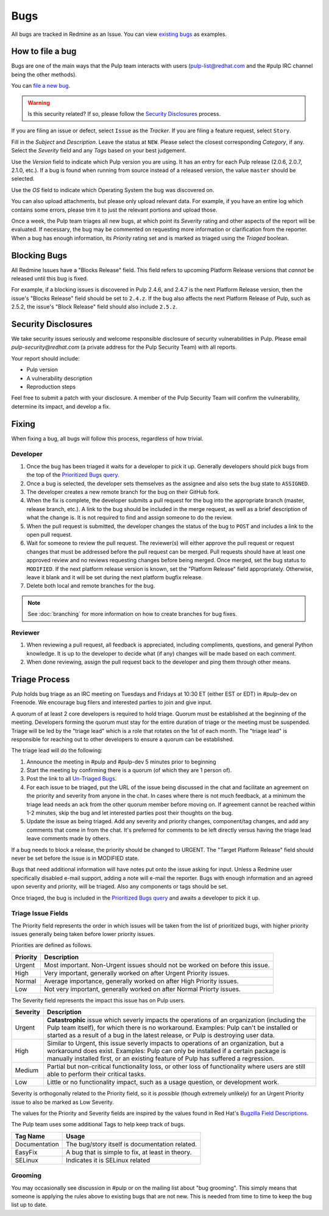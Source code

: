 
.. _existing bugs: https://pulp.plan.io/issues?utf8=%E2%9C%93&set_filter=1&f%5B%5D=status_id&op%5Bstatus_id%5D=o&f%5B%5D=tracker_id&op%5Btracker_id%5D=%3D&v%5Btracker_id%5D%5B%5D=1&f%5B%5D=&c%5B%5D=project&c%5B%5D=tracker&c%5B%5D=status&c%5B%5D=priority&c%5B%5D=subject&c%5B%5D=assigned_to&c%5B%5D=updated_on&group_by=

.. _Prioritized Bugs query: https://pulp.plan.io/issues?query_id=33

.. _Un-Triaged Bugs: https://pulp.plan.io/issues?query_id=30

.. _Bugzilla Field Descriptions: https://bugzilla.redhat.com/page.cgi?id=fields.html

Bugs
====

All bugs are tracked in Redmine as an Issue. You can view `existing bugs`_ as examples.

How to file a bug
-----------------

Bugs are one of the main ways that the Pulp team interacts with users
(pulp-list@redhat.com and the #pulp IRC channel being the other methods).

You can `file a new bug <https://pulp.plan.io/projects/pulp/issues/new>`_.

.. warning::
  Is this security related? If so, please follow the `Security Disclosures`_ process.

If you are filing an issue or defect, select ``Issue`` as the *Tracker*. If you
are filing a feature request, select ``Story``.

Fill in the *Subject* and *Description*. Leave the status at ``NEW``. Please
select the closest corresponding *Category*, if any. Select the *Severity* field
and any *Tags* based on your best judgement.

Use the *Version* field to indicate which Pulp version you are using. It has an entry
for each Pulp release (2.0.6, 2.0.7, 2.1.0, etc.). If a bug is found when running
from source instead of a released version, the value ``master`` should be selected.

Use the *OS* field to indicate which Operating System the bug was discovered on.

You can also upload attachments, but please only upload relevant data. For
example, if you have an entire log which contains some errors, please trim it
to just the relevant portions and upload those.

Once a week, the Pulp team triages all new bugs, at which point its
*Severity* rating and other aspects of the report will be evaluated. If
necessary, the bug may be commented on requesting more information or
clarification from the reporter. When a bug has enough information, its
*Priority* rating set and is marked as triaged using the *Triaged* boolean.

Blocking Bugs
-------------

All Redmine Issues have a "Blocks Release" field. This field refers to upcoming
Platform Release versions that *cannot* be released until this bug is fixed.

For example, if a blocking issues is discovered in Pulp 2.4.6, and 2.4.7 is the next Platform
Release version, then the issue's "Blocks Release" field should be set to ``2.4.z``. If the bug
also affects the next Platform Release of Pulp, such as 2.5.2, the issue's "Block Release" field
should also include ``2.5.z``.

.. _security disclosures:

Security Disclosures
--------------------

We take security issues seriously and welcome responsible disclosure of security vulnerabilities
in Pulp. Please email `pulp-security@redhat.com` (a private address for the Pulp Security Team)
with all reports.

Your report should include:

* Pulp version
* A vulnerability description
* Reproduction steps

Feel free to submit a patch with your disclosure. A member of the Pulp Security Team will confirm
the vulnerability, determine its impact, and develop a fix.

Fixing
------

When fixing a bug, all bugs will follow this process, regardless of how trivial.

Developer
^^^^^^^^^

#. Once the bug has been triaged it waits for a developer to pick it up. Generally developers
   should pick bugs from the top of the `Prioritized Bugs query`_.
#. Once a bug is selected, the developer sets themselves as the assignee and also sets the bug
   state to ``ASSIGNED``.
#. The developer creates a new remote branch for the bug on their GitHub fork.
#. When the fix is complete, the developer submits a pull request for the bug into the appropriate
   branch (master, release branch, etc.). A link to the bug should be included in the merge request,
   as well as a brief description of what the change is. It is not required to find and assign
   someone to do the review.
#. When the pull request is submitted, the developer changes the status of the bug to ``POST`` and
   includes a link to the open pull request.
#. Wait for someone to review the pull request. The reviewer(s) will either approve the pull request
   or request changes that must be addressed before the pull request can be merged. Pull requests
   should have at least one approved review and no reviews requesting changes before being merged.
   Once merged, set the bug status to ``MODIFIED``. If the next platform release version is known,
   set the "Platform Release" field appropriately. Otherwise, leave it blank and it will be set
   during the next platform bugfix release.
#. Delete both local and remote branches for the bug.

.. note::
  See :doc:`branching` for more information on how to create branches for bug fixes.

Reviewer
^^^^^^^^

#. When reviewing a pull request, all feedback is appreciated, including compliments, questions,
   and general Python knowledge. It is up to the developer to decide what (if any) changes will
   be made based on each comment.
#. When done reviewing, assign the pull request back to the developer and ping them through
   other means.

Triage Process
--------------

Pulp holds bug triage as an IRC meeting on Tuesdays and Fridays at 10:30 ET (either EST or EDT) in
#pulp-dev on Freenode. We encourage bug filers and interested parties to join and give input.

A quorum of at least 2 core developers is required to hold triage. Quorum must be established at
the beginning of the meeting. Developers forming the quorum must stay for the entire duration of
triage or the meeting must be suspended. Triage will be led by the "triage lead" which is a role
that rotates on the 1st of each month. The "triage lead" is responsible for reaching out to other
developers to ensure a quorum can be established.

The triage lead will do the following:

#. Announce the meeting in #pulp and #pulp-dev 5 minutes prior to beginning
#. Start the meeting by confirming there is a quorum (of which they are 1 person of).
#. Post the link to all `Un-Triaged Bugs`_.
#. For each issue to be triaged, put the URL of the issue being discussed in the chat and
   facilitate an agreement on the priority and severity from anyone in the chat. In cases where
   there is not much feedback, at a minimum the triage lead needs an ack from the other quorum
   member before moving on. If agreement cannot be reached within 1-2 minutes, skip the bug and let
   interested parties post their thoughts on the bug.
#. Update the issue as being triaged. Add any severity and priority changes, component/tag changes,
   and add any comments that come in from the chat. It's preferred for comments to be left directly
   versus having the triage lead leave comments made by others.

If a bug needs to block a release, the priority should be changed to URGENT. The "Target Platform
Release" field should never be set before the issue is in MODIFIED state.

Bugs that need additional information will have notes put onto the issue asking for input. Unless a
Redmine user specifically disabled e-mail support, adding a note will e-mail the reporter. Bugs
with enough information and an agreed upon severity and priority, will be triaged. Also any
components or tags should be set.

Once triaged, the bug is included in the `Prioritized Bugs query`_ and awaits
a developer to pick it up.

Triage Issue Fields
^^^^^^^^^^^^^^^^^^^

The Priority field represents the order in which issues will be taken from the list of prioritized
bugs, with higher priority issues generally being taken before lower priority issues.

Priorities are defined as follows.

========    ===============================================================================
Priority    Description
========    ===============================================================================
Urgent      Most important. Non-Urgent issues should not be worked on before this issue.
High        Very important, generally worked on after Urgent Priority issues.
Normal      Average importance, generally worked on after High Priority issues.
Low         Not very important, generally worked on after Normal Priorty issues.
========    ===============================================================================

The Severity field represents the impact this issue has on Pulp users.

========    ========================================================================================
Severity    Description
========    ========================================================================================
Urgent      **Catastrophic** issue which severly impacts the operations of an organization
            (including the Pulp team itself), for which there is no workaround. Examples: Pulp can't
            be installed or started as a result of a bug in the latest release, or Pulp is
            destroying user data.
High        Similar to Urgent, this issue severly impacts to operations of an organization, but
            a workaround does exist. Examples: Pulp can only be installed if a certain package is
            manually installed first, or an existing feature of Pulp has suffered a regression.
Medium      Partial but non-critical functionality loss, or other loss of functionality where
            users are still able to perform their critical tasks.
Low         Little or no functionality impact, such as a usage question, or development work.
========    ========================================================================================

Severity is orthogonally related to the Priority field, so it is *possible* (though extremely
unlikely) for an Urgent Priority issue to also be marked as Low Severity.

The values for the Priority and Severity fields are inspired by the values found in Red Hat's
`Bugzilla Field Descriptions`_.

The Pulp team uses some additional Tags to help keep track of bugs.

================   ===============================================================
Tag Name           Usage
================   ===============================================================
Documentation      The bug/story itself is documentation related.
EasyFix            A bug that is simple to fix, at least in theory.
SELinux            Indicates it is SELinux related
================   ===============================================================

Grooming
^^^^^^^^

You may occasionally see discussion in #pulp or on the mailing list about "bug
grooming". This simply means that someone is applying the rules above to
existing bugs that are not new. This is needed from time to time to keep the
bug list up to date.
